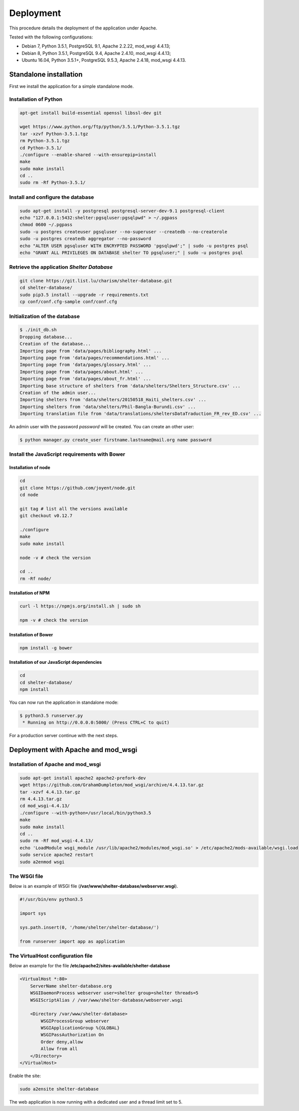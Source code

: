 Deployment
==========


This procedure details the deployment of the application under Apache.

Tested with the following configurations:

* Debian 7, Python 3.5.1, PostgreSQL 9.1, Apache 2.2.22, mod_wsgi 4.4.13;
* Debian 8, Python 3.5.1, PostgreSQL 9.4, Apache 2.4.10, mod_wsgi 4.4.13;
* Ubuntu 16.04, Python 3.5.1+, PostgreSQL 9.5.3, Apache 2.4.18, mod_wsgi 4.4.13.



Standalone installation
-----------------------

First we install the application for a simple standalone mode.

Installation of Python
~~~~~~~~~~~~~~~~~~~~~~


.. code-block:: shell

    apt-get install build-essential openssl libssl-dev git

    wget https://www.python.org/ftp/python/3.5.1/Python-3.5.1.tgz
    tar -xzvf Python-3.5.1.tgz
    rm Python-3.5.1.tgz
    cd Python-3.5.1/
    ./configure --enable-shared --with-ensurepip=install
    make
    sudo make install
    cd ..
    sudo rm -Rf Python-3.5.1/


Install and configure the database
~~~~~~~~~~~~~~~~~~~~~~~~~~~~~~~~~~

.. code-block:: shell

    sudo apt-get install -y postgresql postgresql-server-dev-9.1 postgresql-client
    echo "127.0.0.1:5432:shelter:pgsqluser:pgsqlpwd" > ~/.pgpass
    chmod 0600 ~/.pgpass
    sudo -u postgres createuser pgsqluser --no-superuser --createdb --no-createrole
    sudo -u postgres createdb aggregator --no-password
    echo "ALTER USER pgsqluser WITH ENCRYPTED PASSWORD 'pgsqlpwd';" | sudo -u postgres psql
    echo "GRANT ALL PRIVILEGES ON DATABASE shelter TO pgsqluser;" | sudo -u postgres psql


Retrieve the application *Shelter Database*
~~~~~~~~~~~~~~~~~~~~~~~~~~~~~~~~~~~~~~~~~~~

.. code-block:: shell

    git clone https://git.list.lu/charism/shelter-database.git
    cd shelter-database/
    sudo pip3.5 install --upgrade -r requirements.txt
    cp conf/conf.cfg-sample conf/conf.cfg

Initialization of the database
~~~~~~~~~~~~~~~~~~~~~~~~~~~~~~

.. code-block:: shell

    $ ./init_db.sh
    Dropping database...
    Creation of the database...
    Importing page from 'data/pages/bibliography.html' ...
    Importing page from 'data/pages/recommendations.html' ...
    Importing page from 'data/pages/glossary.html' ...
    Importing page from 'data/pages/about.html' ...
    Importing page from 'data/pages/about_fr.html' ...
    Importing base structure of shelters from 'data/shelters/Shelters_Structure.csv' ...
    Creation of the admin user...
    Importing shelters from 'data/shelters/20150518_Haiti_shelters.csv' ...
    Importing shelters from 'data/shelters/Phil-Bangla-Burundi.csv' ...
    Importing translation file from 'data/translations/sheltersDataTraduction_FR_rev_ED.csv' ...

An admin user with the password *password* will be created. You can create an
other user:

.. code-block:: shell

    $ python manager.py create_user firstname.lastname@mail.org name password


Install the JavaScript requirements with Bower
~~~~~~~~~~~~~~~~~~~~~~~~~~~~~~~~~~~~~~~~~~~~~~

Installation of node
''''''''''''''''''''

.. code-block:: shell

    cd
    git clone https://github.com/joyent/node.git
    cd node

    git tag # list all the versions available
    git checkout v0.12.7

    ./configure
    make
    sudo make install

    node -v # check the version

    cd ..
    rm -Rf node/


Installation of NPM
'''''''''''''''''''

.. code-block:: shell

    curl -l https://npmjs.org/install.sh | sudo sh

    npm -v # check the version


Installation of Bower
'''''''''''''''''''''

.. code-block:: shell

    npm install -g bower


Installation of our JavaScript dependencies
'''''''''''''''''''''''''''''''''''''''''''

.. code-block:: shell

    cd
    cd shelter-database/
    npm install


You can now run the application in standalone mode:

.. code-block:: shell

    $ python3.5 runserver.py
     * Running on http://0.0.0.0:5000/ (Press CTRL+C to quit)


For a production server continue with the next steps.



Deployment with Apache and mod_wsgi
-----------------------------------

Installation of Apache and mod_wsgi
~~~~~~~~~~~~~~~~~~~~~~~~~~~~~~~~~~~

.. code-block:: shell

    sudo apt-get install apache2 apache2-prefork-dev
    wget https://github.com/GrahamDumpleton/mod_wsgi/archive/4.4.13.tar.gz
    tar -xzvf 4.4.13.tar.gz
    rm 4.4.13.tar.gz
    cd mod_wsgi-4.4.13/
    ./configure --with-python=/usr/local/bin/python3.5
    make
    sudo make install
    cd ..
    sudo rm -Rf mod_wsgi-4.4.13/
    echo 'LoadModule wsgi_module /usr/lib/apache2/modules/mod_wsgi.so' > /etc/apache2/mods-available/wsgi.load
    sudo service apache2 restart
    sudo a2enmod wsgi


The WSGI file
~~~~~~~~~~~~~

Below is an example of WSGI file (**/var/www/shelter-database/webserver.wsgi**).

.. code-block:: shell

    #!/usr/bin/env python3.5

    import sys

    sys.path.insert(0, '/home/shelter/shelter-database/')

    from runserver import app as application



The VirtualHost configuration file
~~~~~~~~~~~~~~~~~~~~~~~~~~~~~~~~~~

Below an example for the file **/etc/apache2/sites-available/shelter-database**

.. code-block:: shell

    <VirtualHost *:80>
        ServerName shelter-database.org
        WSGIDaemonProcess webserver user=shelter group=shelter threads=5
        WSGIScriptAlias / /var/www/shelter-database/webserver.wsgi

        <Directory /var/www/shelter-database>
            WSGIProcessGroup webserver
            WSGIApplicationGroup %{GLOBAL}
            WSGIPassAuthorization On
            Order deny,allow
            Allow from all
        </Directory>
    </VirtualHost>


Enable the site:

.. code-block:: shell

    sudo a2ensite shelter-database


The web application is now running with a dedicated user and a thread limit set
to 5.
